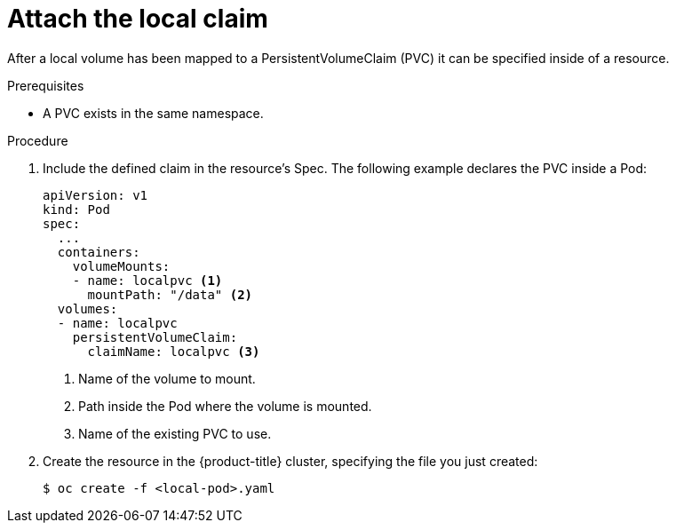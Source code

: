 // Module included in the following assemblies:
//
// storage/persistent_storage/persistent-storage-local.adoc

[id="local-pod_{context}"]
= Attach the local claim

After a local volume has been mapped to a PersistentVolumeClaim (PVC)
it can be specified inside of a resource.

.Prerequisites

* A PVC exists in the same namespace.

.Procedure

. Include the defined claim in the resource's Spec. The following example
declares the PVC inside a Pod:
+
----
apiVersion: v1
kind: Pod
spec:
  ...
  containers:
    volumeMounts:
    - name: localpvc <1>
      mountPath: "/data" <2>
  volumes:
  - name: localpvc
    persistentVolumeClaim:
      claimName: localpvc <3>
----
<1> Name of the volume to mount.
<2> Path inside the Pod where the volume is mounted.
<3> Name of the existing PVC to use.

. Create the resource in the {product-title} cluster, specifying the file
you just created:
+
----
$ oc create -f <local-pod>.yaml
----
